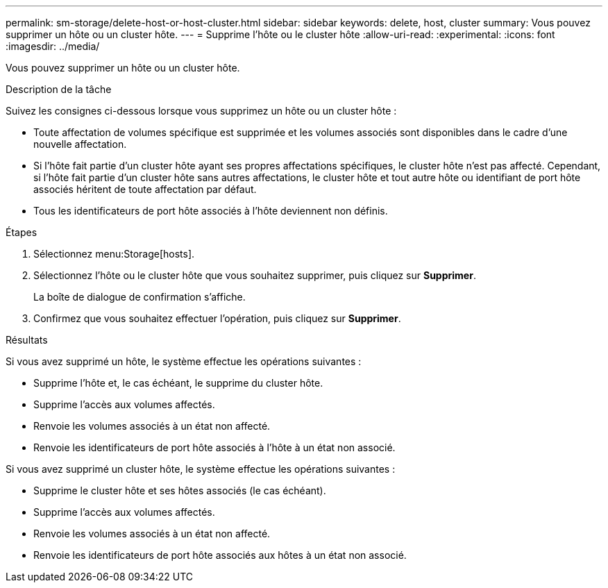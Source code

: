 ---
permalink: sm-storage/delete-host-or-host-cluster.html 
sidebar: sidebar 
keywords: delete, host, cluster 
summary: Vous pouvez supprimer un hôte ou un cluster hôte. 
---
= Supprime l'hôte ou le cluster hôte
:allow-uri-read: 
:experimental: 
:icons: font
:imagesdir: ../media/


[role="lead"]
Vous pouvez supprimer un hôte ou un cluster hôte.

.Description de la tâche
Suivez les consignes ci-dessous lorsque vous supprimez un hôte ou un cluster hôte :

* Toute affectation de volumes spécifique est supprimée et les volumes associés sont disponibles dans le cadre d'une nouvelle affectation.
* Si l'hôte fait partie d'un cluster hôte ayant ses propres affectations spécifiques, le cluster hôte n'est pas affecté. Cependant, si l'hôte fait partie d'un cluster hôte sans autres affectations, le cluster hôte et tout autre hôte ou identifiant de port hôte associés héritent de toute affectation par défaut.
* Tous les identificateurs de port hôte associés à l'hôte deviennent non définis.


.Étapes
. Sélectionnez menu:Storage[hosts].
. Sélectionnez l'hôte ou le cluster hôte que vous souhaitez supprimer, puis cliquez sur *Supprimer*.
+
La boîte de dialogue de confirmation s'affiche.

. Confirmez que vous souhaitez effectuer l'opération, puis cliquez sur *Supprimer*.


.Résultats
Si vous avez supprimé un hôte, le système effectue les opérations suivantes :

* Supprime l'hôte et, le cas échéant, le supprime du cluster hôte.
* Supprime l'accès aux volumes affectés.
* Renvoie les volumes associés à un état non affecté.
* Renvoie les identificateurs de port hôte associés à l'hôte à un état non associé.


Si vous avez supprimé un cluster hôte, le système effectue les opérations suivantes :

* Supprime le cluster hôte et ses hôtes associés (le cas échéant).
* Supprime l'accès aux volumes affectés.
* Renvoie les volumes associés à un état non affecté.
* Renvoie les identificateurs de port hôte associés aux hôtes à un état non associé.

